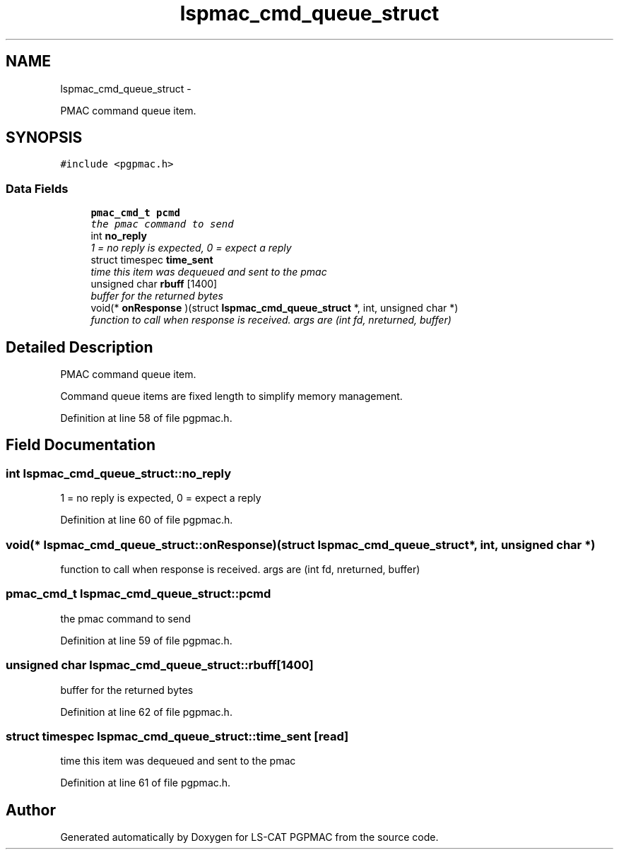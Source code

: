 .TH "lspmac_cmd_queue_struct" 3 "14 Nov 2012" "LS-CAT PGPMAC" \" -*- nroff -*-
.ad l
.nh
.SH NAME
lspmac_cmd_queue_struct \- 
.PP
PMAC command queue item.  

.SH SYNOPSIS
.br
.PP
.PP
\fC#include <pgpmac.h>\fP
.SS "Data Fields"

.in +1c
.ti -1c
.RI "\fBpmac_cmd_t\fP \fBpcmd\fP"
.br
.RI "\fIthe pmac command to send \fP"
.ti -1c
.RI "int \fBno_reply\fP"
.br
.RI "\fI1 = no reply is expected, 0 = expect a reply \fP"
.ti -1c
.RI "struct timespec \fBtime_sent\fP"
.br
.RI "\fItime this item was dequeued and sent to the pmac \fP"
.ti -1c
.RI "unsigned char \fBrbuff\fP [1400]"
.br
.RI "\fIbuffer for the returned bytes \fP"
.ti -1c
.RI "void(* \fBonResponse\fP )(struct \fBlspmac_cmd_queue_struct\fP *, int, unsigned char *)"
.br
.RI "\fIfunction to call when response is received. args are (int fd, nreturned, buffer) \fP"
.in -1c
.SH "Detailed Description"
.PP 
PMAC command queue item. 

Command queue items are fixed length to simplify memory management. 
.PP
Definition at line 58 of file pgpmac.h.
.SH "Field Documentation"
.PP 
.SS "int \fBlspmac_cmd_queue_struct::no_reply\fP"
.PP
1 = no reply is expected, 0 = expect a reply 
.PP
Definition at line 60 of file pgpmac.h.
.SS "void(* \fBlspmac_cmd_queue_struct::onResponse\fP)(struct \fBlspmac_cmd_queue_struct\fP *, int, unsigned char *)"
.PP
function to call when response is received. args are (int fd, nreturned, buffer) 
.SS "\fBpmac_cmd_t\fP \fBlspmac_cmd_queue_struct::pcmd\fP"
.PP
the pmac command to send 
.PP
Definition at line 59 of file pgpmac.h.
.SS "unsigned char \fBlspmac_cmd_queue_struct::rbuff\fP[1400]"
.PP
buffer for the returned bytes 
.PP
Definition at line 62 of file pgpmac.h.
.SS "struct timespec \fBlspmac_cmd_queue_struct::time_sent\fP\fC [read]\fP"
.PP
time this item was dequeued and sent to the pmac 
.PP
Definition at line 61 of file pgpmac.h.

.SH "Author"
.PP 
Generated automatically by Doxygen for LS-CAT PGPMAC from the source code.
